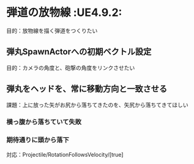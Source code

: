 * 弾道の放物線							    :UE4.9.2:

  目的：放物線を描く弾道をつくりたい
  
** 弾丸SpawnActorへの初期ベクトル設定

   目的：カメラの角度と、砲撃の角度をリンクさせたい

   [[./img/PK05_HoudaiKakudo.jpg]]

** 弾丸をヘッドを、常に移動方向と一致させる

   課題：上に放った矢がお尻から落ちてきたのを、矢尻から落ちてきてほしい
   
*** 横っ腹から落ちていて失敗
    
    [[./img/PK05_PalaboraNG.jpg]]

*** 期待通りに頭から落下

    対応：Projectile/RotationFollowsVelocity/[true]

    [[./img/PK05_PalaboraOK.jpg]]
